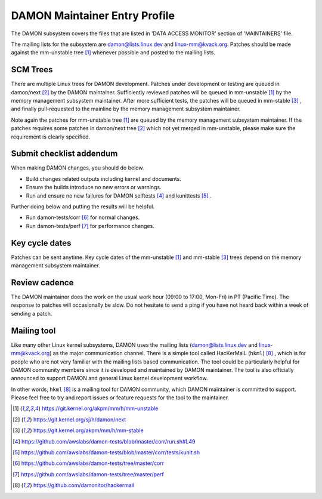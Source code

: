 .. SPDX-License-Identifier: GPL-2.0

DAMON Maintainer Entry Profile
==============================

The DAMON subsystem covers the files that are listed in 'DATA ACCESS MONITOR'
section of 'MAINTAINERS' file.

The mailing lists for the subsystem are damon@lists.linux.dev and
linux-mm@kvack.org.  Patches should be made against the mm-unstable tree [1]_
whenever possible and posted to the mailing lists.

SCM Trees
---------

There are multiple Linux trees for DAMON development.  Patches under
development or testing are queued in damon/next [2]_ by the DAMON maintainer.
Sufficiently reviewed patches will be queued in mm-unstable [1]_ by the memory
management subsystem maintainer.  After more sufficient tests, the patches will
be queued in mm-stable [3]_ , and finally pull-requested to the mainline by the
memory management subsystem maintainer.

Note again the patches for mm-unstable tree [1]_ are queued by the memory
management subsystem maintainer.  If the patches requires some patches in
damon/next tree [2]_ which not yet merged in mm-unstable, please make sure the
requirement is clearly specified.

Submit checklist addendum
-------------------------

When making DAMON changes, you should do below.

- Build changes related outputs including kernel and documents.
- Ensure the builds introduce no new errors or warnings.
- Run and ensure no new failures for DAMON selftests [4]_ and kunittests [5]_ .

Further doing below and putting the results will be helpful.

- Run damon-tests/corr [6]_ for normal changes.
- Run damon-tests/perf [7]_ for performance changes.

Key cycle dates
---------------

Patches can be sent anytime.  Key cycle dates of the mm-unstable [1]_ and
mm-stable [3]_ trees depend on the memory management subsystem maintainer.

Review cadence
--------------

The DAMON maintainer does the work on the usual work hour (09:00 to 17:00,
Mon-Fri) in PT (Pacific Time).  The response to patches will occasionally be
slow.  Do not hesitate to send a ping if you have not heard back within a week
of sending a patch.

Mailing tool
------------

Like many other Linux kernel subsystems, DAMON uses the mailing lists
(damon@lists.linux.dev and linux-mm@kvack.org) as the major communication
channel.  There is a simple tool called HacKerMaiL (``hkml``) [8]_ , which is
for people who are not very familiar with the mailing lists based
communication.  The tool could be particularly helpful for DAMON community
members since it is developed and maintained by DAMON maintainer.  The tool is
also officially announced to support DAMON and general Linux kernel development
workflow.

In other words, ``hkml`` [8]_ is a mailing tool for DAMON community, which
DAMON maintainer is committed to support.  Please feel free to try and report
issues or feature requests for the tool to the maintainer.


.. [1] https://git.kernel.org/akpm/mm/h/mm-unstable
.. [2] https://git.kernel.org/sj/h/damon/next
.. [3] https://git.kernel.org/akpm/mm/h/mm-stable
.. [4] https://github.com/awslabs/damon-tests/blob/master/corr/run.sh#L49
.. [5] https://github.com/awslabs/damon-tests/blob/master/corr/tests/kunit.sh
.. [6] https://github.com/awslabs/damon-tests/tree/master/corr
.. [7] https://github.com/awslabs/damon-tests/tree/master/perf
.. [8] https://github.com/damonitor/hackermail
